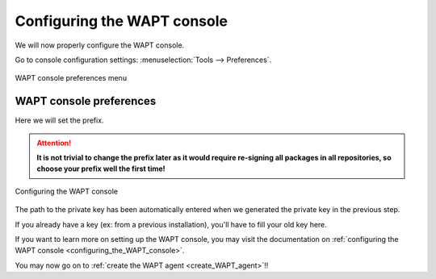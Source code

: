 .. Reminder for header structure :
   Niveau 1 : ====================
   Niveau 2 : --------------------
   Niveau 3 : ++++++++++++++++++++
   Niveau 4 : """"""""""""""""""""
   Niveau 5 : ^^^^^^^^^^^^^^^^^^^^

.. meta::
  :description: Configuring the WAPT console
  :keywords: waptconsole.exe, console, WAPT, installation,
             preferences, management, documentation,

.. _wapt_console_config:

Configuring the WAPT console
============================

We will now properly configure the WAPT console.

Go to console configuration settings: :menuselection:`Tools --> Preferences`.

.. figure:: waptconsole-preference-menu.png
  :align: center
  :alt: WAPT console preferences menu

  WAPT console preferences menu

WAPT console preferences
++++++++++++++++++++++++

Here we will set the prefix.

.. attention::

  **It is not trivial to change the prefix later as it would require
  re-signing all packages in all repositories, so choose your prefix well
  the first time!**

.. figure:: waptconsole-main-configuration.png
  :align: center
  :alt: Configuring the WAPT console

  Configuring the WAPT console

The path to the private key has been automatically entered when we generated
the private key in the previous step.

If you already have a key (ex: from a previous installation),
you'll have to fill your old key here.

If you want to learn more on setting up the WAPT console, you may visit
the documentation on :ref:`configuring the WAPT console
<configuring_the_WAPT_console>`.

You may now go on to :ref:`create the WAPT agent <create_WAPT_agent>`!!
